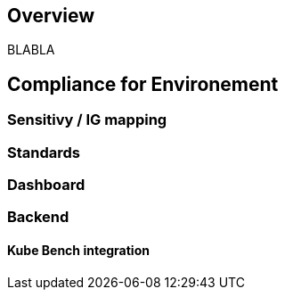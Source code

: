 == Overview

BLABLA

== Compliance for Environement
=== Sensitivy / IG mapping

=== Standards

=== Dashboard

=== Backend
==== Kube Bench integration
